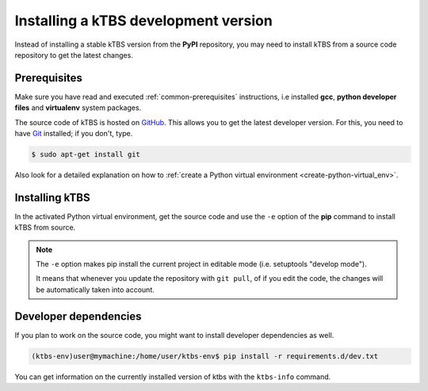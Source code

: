 Installing a kTBS development version
=======================================

Instead of installing a stable kTBS version from the **PyPI** repository, you may need to install kTBS from a source code repository to get the latest changes.

Prerequisites
+++++++++++++

Make sure you have read and executed :ref:`common-prerequisites` instructions, i.e installed **gcc**, **python developer files** and **virtualenv** system packages.

The source code of kTBS is hosted on GitHub_.  This allows you to get the latest developer version.  For this, you need to have `Git <http://git-scm.com/>`_ installed; if you don't, type.

.. code-block:: bash

    $ sudo apt-get install git

Also look for a detailed explanation on how to :ref:`create a Python virtual environment <create-python-virtual_env>`.

Installing kTBS
+++++++++++++++

In the activated Python virtual environment, get the source code and use the ``-e`` option of the **pip** command to install kTBS from source.

.. code-block:: bash
    :emphasize-lines: 1,9

    (ktbs-env)user@mymachine:/home/user/ktbs-env$ git clone https://github.com/ktbs/ktbs.git
    Clonage dans 'ktbs'...
    remote: Counting objects: 3896, done.
    remote: Total 3896 (delta 0), reused 0 (delta 0), pack-reused 3896
    Réception d'objets: 100% (3896/3896), 1.40 MiB | 1.66 MiB/s, done.
    Résolution des deltas: 100% (2268/2268), done.
    Vérification de la connectivité... fait.

    (ktbs-env)user@mymachine:/home/user/ktbs-env$ pip install -e ktbs/

.. note::

    The ``-e`` option makes pip install the current project in editable mode (i.e. setuptools "develop mode").

    It means that whenever you update the repository with ``git pull``, of if you edit the code, the changes will be automatically taken into account.

Developer dependencies
++++++++++++++++++++++

If you plan to work on the source code, you might want to install developer dependencies as well.

.. code-block:: bash

    (ktbs-env)user@mymachine:/home/user/ktbs-env$ pip install -r requirements.d/dev.txt

You can get information on the currently installed version of ktbs with the ``ktbs-info`` command.

.. code-block:: bash
    :emphasize-lines: 1

    (ktbs-env)user@mymachine:/home/user/ktbs-env$ ktbs-infos
    (system packages python-dev and zlib2g-dev required by depencies)
    --------------------------------------------------------------------------------
    Platform information
    --------------------------------------------------------------------------------
    System:  Linux
    Release:  3.13.0-39-generic
    Machine:  x86_64
    sys.platform:  linux2
    --------------------------------------------------------------------------------
    kTBS general information
    --------------------------------------------------------------------------------
    kTBS version:  0.3
    kTBS directory:  /home/user/ktbs-env/ktbs
    --------------------------------------------------------------------------------
    kTBS repository information
    --------------------------------------------------------------------------------
    git branch:  develop
    commit:  f8b452152358cd86917944410217de98a83e629c

.. _GitHub: https://github.com/ktbs/ktbs
